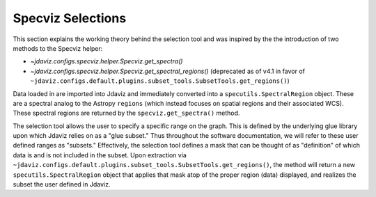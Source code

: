 ******************
Specviz Selections
******************

This section explains the working theory behind the selection tool and was inspired by
the the introduction of two methods to the Specviz helper:

* `~jdaviz.configs.specviz.helper.Specviz.get_spectra()`
* `~jdaviz.configs.specviz.helper.Specviz.get_spectral_regions()` (deprecated as of v4.1 in favor of
  ``~jdaviz.configs.default.plugins.subset_tools.SubsetTools.get_regions()``)

Data loaded in are imported into Jdaviz and immediately converted into a
``specutils.SpectralRegion`` object. These are a spectral analog to the Astropy ``regions``
(which instead focuses on spatial regions and their associated WCS). These spectral regions
are returned by the ``specviz.get_spectra()`` method.

The selection tool allows the user to specify a specific range on the graph.
This is defined by the underlying glue library upon which Jdaviz relies on as a
"glue subset." Thus throughout the software documentation, we will refer to these
user defined ranges as "subsets." Effectively, the selection tool defines a mask that
can be thought of as "definition" of which data is and is not included in the subset.
Upon extraction via ``~jdaviz.configs.default.plugins.subset_tools.SubsetTools.get_regions()``,
the method will return a new ``specutils.SpectralRegion`` object that applies that
mask atop of the proper region (data) displayed, and realizes the subset the user
defined in Jdaviz.
